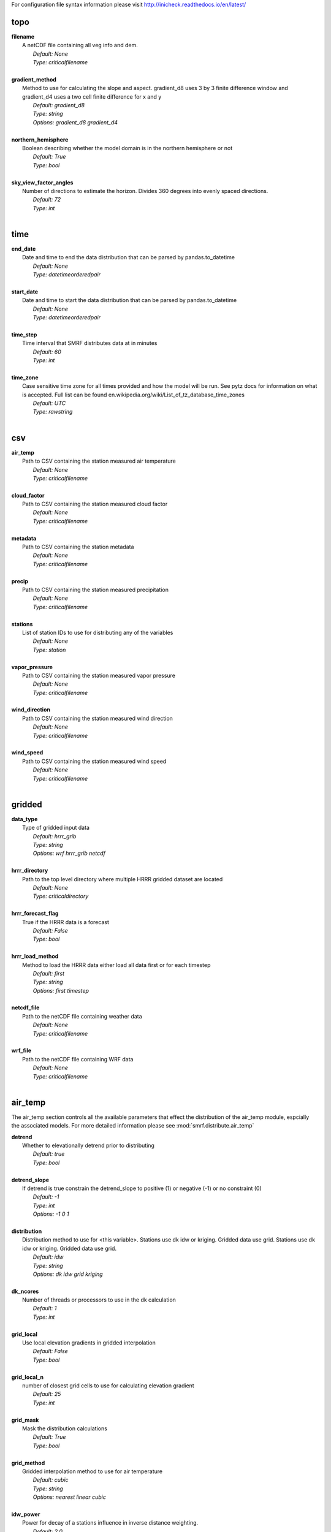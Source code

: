 
For configuration file syntax information please visit http://inicheck.readthedocs.io/en/latest/


topo
----

| **filename**
| 	A netCDF file containing all veg info and dem.
| 		*Default: None*
| 		*Type: criticalfilename*
| 

| **gradient_method**
| 	Method to use for calculating the slope and aspect. gradient_d8 uses 3 by 3 finite difference window and gradient_d4 uses a two cell finite difference for x and y
| 		*Default: gradient_d8*
| 		*Type: string*
| 		*Options:*
 *gradient_d8 gradient_d4*
| 

| **northern_hemisphere**
| 	Boolean describing whether the model domain is in the northern hemisphere or not
| 		*Default: True*
| 		*Type: bool*
| 

| **sky_view_factor_angles**
| 	Number of directions to estimate the horizon. Divides 360 degrees into evenly spaced directions.
| 		*Default: 72*
| 		*Type: int*
| 


time
----

| **end_date**
| 	Date and time to end the data distribution that can be parsed by pandas.to_datetime
| 		*Default: None*
| 		*Type: datetimeorderedpair*
| 

| **start_date**
| 	Date and time to start the data distribution that can be parsed by pandas.to_datetime
| 		*Default: None*
| 		*Type: datetimeorderedpair*
| 

| **time_step**
| 	Time interval that SMRF distributes data at in minutes
| 		*Default: 60*
| 		*Type: int*
| 

| **time_zone**
| 	Case sensitive time zone for all times provided and how the model will be run. See pytz docs for information on what is accepted. Full list can be found en.wikipedia.org/wiki/List_of_tz_database_time_zones
| 		*Default: UTC*
| 		*Type: rawstring*
| 


csv
---

| **air_temp**
| 	Path to CSV containing the station measured air temperature
| 		*Default: None*
| 		*Type: criticalfilename*
| 

| **cloud_factor**
| 	Path to CSV containing the station measured cloud factor
| 		*Default: None*
| 		*Type: criticalfilename*
| 

| **metadata**
| 	Path to CSV containing the station metadata
| 		*Default: None*
| 		*Type: criticalfilename*
| 

| **precip**
| 	Path to CSV containing the station measured precipitation
| 		*Default: None*
| 		*Type: criticalfilename*
| 

| **stations**
| 	List of station IDs to use for distributing any of the variables
| 		*Default: None*
| 		*Type: station*
| 

| **vapor_pressure**
| 	Path to CSV containing the station measured vapor pressure
| 		*Default: None*
| 		*Type: criticalfilename*
| 

| **wind_direction**
| 	Path to CSV containing the station measured wind direction
| 		*Default: None*
| 		*Type: criticalfilename*
| 

| **wind_speed**
| 	Path to CSV containing the station measured wind speed
| 		*Default: None*
| 		*Type: criticalfilename*
| 


gridded
-------

| **data_type**
| 	Type of gridded input data
| 		*Default: hrrr_grib*
| 		*Type: string*
| 		*Options:*
 *wrf hrrr_grib netcdf*
| 

| **hrrr_directory**
| 	Path to the top level directory where multiple HRRR gridded dataset are located
| 		*Default: None*
| 		*Type: criticaldirectory*
| 

| **hrrr_forecast_flag**
| 	True if the HRRR data is a forecast
| 		*Default: False*
| 		*Type: bool*
| 

| **hrrr_load_method**
| 	Method to load the HRRR data either load all data first or for each timestep
| 		*Default: first*
| 		*Type: string*
| 		*Options:*
 *first timestep*
| 

| **netcdf_file**
| 	Path to the netCDF file containing weather data
| 		*Default: None*
| 		*Type: criticalfilename*
| 

| **wrf_file**
| 	Path to the netCDF file containing WRF data
| 		*Default: None*
| 		*Type: criticalfilename*
| 


air_temp
--------
The air_temp section controls all the available parameters that effect the distribution of the air_temp module, espcially  the associated models. For more detailed information please see :mod:`smrf.distribute.air_temp`

| **detrend**
| 	Whether to elevationally detrend prior to distributing
| 		*Default: true*
| 		*Type: bool*
| 

| **detrend_slope**
| 	If detrend is true constrain the detrend_slope to positive (1) or negative (-1) or no constraint (0)
| 		*Default: -1*
| 		*Type: int*
| 		*Options:*
 *-1 0 1*
| 

| **distribution**
| 	Distribution method to use for <this variable>. Stations use dk idw or kriging. Gridded data use grid. Stations use dk idw or kriging. Gridded data use grid.
| 		*Default: idw*
| 		*Type: string*
| 		*Options:*
 *dk idw grid kriging*
| 

| **dk_ncores**
| 	Number of threads or processors to use in the dk calculation
| 		*Default: 1*
| 		*Type: int*
| 

| **grid_local**
| 	Use local elevation gradients in gridded interpolation
| 		*Default: False*
| 		*Type: bool*
| 

| **grid_local_n**
| 	number of closest grid cells to use for calculating elevation gradient
| 		*Default: 25*
| 		*Type: int*
| 

| **grid_mask**
| 	Mask the distribution calculations
| 		*Default: True*
| 		*Type: bool*
| 

| **grid_method**
| 	Gridded interpolation method to use for air temperature
| 		*Default: cubic*
| 		*Type: string*
| 		*Options:*
 *nearest linear cubic*
| 

| **idw_power**
| 	Power for decay of a stations influence in inverse distance weighting.
| 		*Default: 2.0*
| 		*Type: float*
| 

| **krig_anisotropy_angle**
| 	CCW angle (in degrees) by which to rotate coordinate system in order to take into account anisotropy.
| 		*Default: 0.0*
| 		*Type: float*
| 

| **krig_anisotropy_scaling**
| 	Scalar stretching value for kriging to take into account anisotropy.
| 		*Default: 1.0*
| 		*Type: float*
| 

| **krig_coordinates_type**
| 	Determines if the x and y coordinates are interpreted as on a plane (euclidean) or as coordinates on a sphere (geographic).
| 		*Default: euclidean*
| 		*Type: string*
| 		*Options:*
 *euclidean geographic*
| 

| **krig_nlags**
| 	Number of averaging bins for the kriging semivariogram
| 		*Default: 6*
| 		*Type: int*
| 

| **krig_variogram_model**
| 	Specifies which kriging variogram model to use
| 		*Default: linear*
| 		*Type: string*
| 		*Options:*
 *linear power gaussian spherical exponential hole-effect*
| 

| **krig_weight**
| 	Flag that specifies if the kriging semivariance at smaller lags should be weighted more heavily when automatically calculating variogram model.
| 		*Default: False*
| 		*Type: bool*
| 

| **max**
| 	Maximum possible value for air temperature in Celsius
| 		*Default: 47.0*
| 		*Type: float*
| 

| **min**
| 	Minimum possible value for air temperature in Celsius
| 		*Default: -73.0*
| 		*Type: float*
| 

| **stations**
| 	Stations to use for distributing air temperature
| 		*Default: None*
| 		*Type: station*
| 


vapor_pressure
--------------
The vapor_pressure section controls all the available parameters that effect the distribution of the vapor_pressure module, espcially  the associated models. For more detailed information please see :mod:`smrf.distribute.vapor_pressure`

| **detrend**
| 	Whether to elevationally detrend prior to distributing
| 		*Default: true*
| 		*Type: bool*
| 

| **detrend_slope**
| 	If detrend is true constrain the slope to positive (1) or negative (-1) or no constraint (0)
| 		*Default: -1*
| 		*Type: int*
| 		*Options:*
 *-1 0 1*
| 

| **dew_point_nthreads**
| 	Number of threads to use in the dew point calculation
| 		*Default: 2*
| 		*Type: int*
| 

| **dew_point_tolerance**
| 	Solving criteria for the dew point calculation
| 		*Default: 0.01*
| 		*Type: float*
| 

| **distribution**
| 	Distribution method to use for vapor pressure. Stations use dk idw or kriging. Gridded data use grid.
| 		*Default: idw*
| 		*Type: string*
| 		*Options:*
 *dk idw grid kriging*
| 

| **dk_ncores**
| 	Number of threads to use in the dk calculation
| 		*Default: 1*
| 		*Type: int*
| 

| **grid_local**
| 	Use local elevation gradients in gridded interpolation
| 		*Default: False*
| 		*Type: bool*
| 

| **grid_local_n**
| 	number of closest grid cells to use for calculating elevation gradient
| 		*Default: 25*
| 		*Type: int*
| 

| **grid_mask**
| 	Mask the distribution calculations
| 		*Default: True*
| 		*Type: bool*
| 

| **grid_method**
| 	interpolation method to use for this variable
| 		*Default: cubic*
| 		*Type: string*
| 		*Options:*
 *nearest linear cubic*
| 

| **idw_power**
| 	Power for decay of a stations influence in inverse distance weighting
| 		*Default: 2.0*
| 		*Type: float*
| 

| **krig_anisotropy_angle**
| 	CCW angle (in degrees) by which to rotate coordinate system in order to take into account anisotropy.
| 		*Default: 0.0*
| 		*Type: float*
| 

| **krig_anisotropy_scaling**
| 	Scalar stretching value for kriging to take into account anisotropy.
| 		*Default: 1.0*
| 		*Type: float*
| 

| **krig_coordinates_type**
| 	Determines if the x and y coordinates are interpreted as on a plane (euclidean) or as coordinates on a sphere (geographic).
| 		*Default: euclidean*
| 		*Type: string*
| 		*Options:*
 *euclidean geographic*
| 

| **krig_nlags**
| 	Number of averaging bins for the kriging semivariogram
| 		*Default: 6*
| 		*Type: int*
| 

| **krig_variogram_model**
| 	Specifies which kriging variogram model to use
| 		*Default: linear*
| 		*Type: string*
| 		*Options:*
 *linear power gaussian spherical exponential hole-effect*
| 

| **krig_weight**
| 	Flag that specifies if the kriging semivariance at smaller lags should be weighted more heavily when automatically calculating variogram model.
| 		*Default: False*
| 		*Type: bool*
| 

| **max**
| 	Maximum possible vapor pressure in Pascals
| 		*Default: 5000.0*
| 		*Type: float*
| 

| **min**
| 	Minimum possible vapor pressure in Pascals
| 		*Default: 20.0*
| 		*Type: float*
| 

| **stations**
| 	Stations to use for distributing vapor pressure in Pascals
| 		*Default: None*
| 		*Type: station*
| 


wind
----
The wind section controls all the available parameters that effect the distribution of the wind module, espcially  the associated models. For more detailed information please see :mod:`smrf.distribute.wind`

| **detrend**
| 	Whether to elevationally detrend prior to distributing
| 		*Default: False*
| 		*Type: bool*
| 

| **detrend_slope**
| 	if detrend is true constrain the detrend_slope to positive (1) or negative (-1) or no constraint (0)
| 		*Default: 1*
| 		*Type: int*
| 		*Options:*
 *-1 0 1*
| 

| **distribution**
| 	Distribution method to use for wind. Stations use dk idw or kriging. Gridded data use grid.
| 		*Default: idw*
| 		*Type: string*
| 		*Options:*
 *dk idw grid kriging*
| 

| **dk_ncores**
| 	Number of threads to use in the dk calculation
| 		*Default: 2*
| 		*Type: int*
| 

| **grid_local**
| 	Use local elevation gradients in gridded interpolation
| 		*Default: False*
| 		*Type: bool*
| 

| **grid_local_n**
| 	Number of closest grid cells to use for calculating elevation gradient
| 		*Default: 25*
| 		*Type: int*
| 

| **grid_mask**
| 	Mask the distribution calculations
| 		*Default: True*
| 		*Type: bool*
| 

| **grid_method**
| 	interpolation method to use for wind
| 		*Default: linear*
| 		*Type: string*
| 		*Options:*
 *nearest linear cubic*
| 

| **idw_power**
| 	Power for decay of a stations influence in inverse distance weighting
| 		*Default: 2.0*
| 		*Type: float*
| 

| **krig_anisotropy_angle**
| 	CCW angle (in degrees) by which to rotate coordinate system in order to take into account anisotropy.
| 		*Default: 0.0*
| 		*Type: float*
| 

| **krig_anisotropy_scaling**
| 	Scalar stretching value for kriging to take into account anisotropy.
| 		*Default: 1.0*
| 		*Type: float*
| 

| **krig_coordinates_type**
| 	Determines if the x and y coordinates are interpreted as on a plane (euclidean) or as coordinates on a sphere (geographic).
| 		*Default: euclidean*
| 		*Type: string*
| 		*Options:*
 *euclidean geographic*
| 

| **krig_nlags**
| 	Number of averaging bins for the kriging semivariogram
| 		*Default: 6*
| 		*Type: int*
| 

| **krig_variogram_model**
| 	Specifies which kriging variogram model to use
| 		*Default: linear*
| 		*Type: string*
| 		*Options:*
 *linear power gaussian spherical exponential hole-effect*
| 

| **krig_weight**
| 	Flag that specifies if the kriging semivariance at smaller lags should be weighted more heavily when automatically calculating variogram model.
| 		*Default: False*
| 		*Type: bool*
| 

| **max**
| 	Maximum possible wind in M/s
| 		*Default: 35.0*
| 		*Type: float*
| 

| **maxus_netcdf**
| 	NetCDF file containing the maxus values for wind
| 		*Default: None*
| 		*Type: criticalfilename*
| 

| **min**
| 	Minimum possible for wind in M/s
| 		*Default: 0.447*
| 		*Type: float*
| 

| **reduction_factor**
| 	If wind speeds are still off here is a scaling factor
| 		*Default: 1.0*
| 		*Type: float*
| 

| **station_default**
| 	Account for sheltered station wind measurements for example 11.4 equates to a small forest opening and 0 equates to unsheltered measurements.
| 		*Default: 11.4*
| 		*Type: float*
| 

| **station_peak**
| 	Name of stations that lie on a peak or a high point
| 		*Default: None*
| 		*Type: station*
| 

| **stations**
| 	Stations to use for distributing wind in M/s
| 		*Default: None*
| 		*Type: station*
| 

| **veg_3011**
| 	Applies the value where vegetation equals 3011(Rocky Mountain aspen)
| 		*Default: 3.3*
| 		*Type: float*
| 

| **veg_3061**
| 	Applies the value where vegetation equals 3061(mixed aspen)
| 		*Default: 3.3*
| 		*Type: float*
| 

| **veg_41**
| 	Applies the value where vegetation type equals NLCD class 41
| 		*Default: 3.3*
| 		*Type: float*
| 

| **veg_42**
| 	Applies the value where vegetation type equals NLCD class 42
| 		*Default: 3.3*
| 		*Type: float*
| 

| **veg_43**
| 	Applies the value where vegetation type equals NLCD class 43
| 		*Default: 11.4*
| 		*Type: float*
| 

| **veg_default**
| 	Applies the value to all vegetation not specified
| 		*Default: 0.0*
| 		*Type: float*
| 

| **wind_model**
| 	Wind model to interpolate wind measurements to the model domain
| 		*Default: winstral*
| 		*Type: string*
| 		*Options:*
 *winstral wind_ninja interp*
| 

| **wind_ninja_dir**
| 	Location in which the ascii files are output from the WindNinja simulation. This serves as a trigger for checking for WindNinja files.
| 		*Default: None*
| 		*Type: criticaldirectory*
| 

| **wind_ninja_dxdy**
| 	grid spacing at which the WindNinja ascii files are output.
| 		*Default: 100*
| 		*Type: int*
| 

| **wind_ninja_height**
| 	The output height of wind fields from WindNinja in meters.
| 		*Default: 5.0*
| 		*Type: string*
| 

| **wind_ninja_pref**
| 	Prefix of all outputs from WindNinja that matches the topo input to WindNinja.
| 		*Default: None*
| 		*Type: string*
| 

| **wind_ninja_roughness**
| 	The surface roughness used in WindNinja generally grass.
| 		*Default: 0.01*
| 		*Type: string*
| 

| **wind_ninja_tz**
| 	Time zone that from the WindNinja config.
| 		*Default: UTC*
| 		*Type: string*
| 


precip
------
The precipitation section controls all the available parameters that effect the distribution of the precipitation module, espcially  the associated models. For more detailed information please see :mod:`smrf.distribute.precipitation`

| **detrend**
| 	Whether to elevationally detrend prior to distributing
| 		*Default: true*
| 		*Type: bool*
| 

| **detrend_slope**
| 	if detrend is true constrain the detrend_slope to positive (1) or negative (-1) or no constraint (0)
| 		*Default: 1*
| 		*Type: int*
| 		*Options:*
 *-1 0 1*
| 

| **distribution**
| 	Distribution method to use for precipitation. Stations use dk idw or kriging. Gridded data use grid.
| 		*Default: dk*
| 		*Type: string*
| 		*Options:*
 *dk idw grid kriging*
| 

| **dk_ncores**
| 	Number of threads to use in the dk calculation
| 		*Default: 2*
| 		*Type: int*
| 

| **grid_local**
| 	Use local elevation gradients in gridded interpolation
| 		*Default: False*
| 		*Type: bool*
| 

| **grid_local_n**
| 	number of closest grid cells to use for calculating elevation gradient
| 		*Default: 25*
| 		*Type: int*
| 

| **grid_mask**
| 	Mask the distribution calculations
| 		*Default: True*
| 		*Type: bool*
| 

| **grid_method**
| 	interpolation method to use for precipitation
| 		*Default: cubic*
| 		*Type: string*
| 		*Options:*
 *nearest linear cubic*
| 

| **idw_power**
| 	Power for decay of a stations influence in inverse distance weighting
| 		*Default: 2.0*
| 		*Type: float*
| 

| **krig_anisotropy_angle**
| 	CCW angle (in degrees) by which to rotate coordinate system in order to take into account anisotropy.
| 		*Default: 0.0*
| 		*Type: float*
| 

| **krig_anisotropy_scaling**
| 	Scalar stretching value for kriging to take into account anisotropy.
| 		*Default: 1.0*
| 		*Type: float*
| 

| **krig_coordinates_type**
| 	Determines if the x and y coordinates are interpreted as on a plane (euclidean) or as coordinates on a sphere (geographic).
| 		*Default: euclidean*
| 		*Type: string*
| 		*Options:*
 *euclidean geographic*
| 

| **krig_nlags**
| 	Number of averaging bins for the kriging semivariogram
| 		*Default: 6*
| 		*Type: int*
| 

| **krig_variogram_model**
| 	Specifies which kriging variogram model to use
| 		*Default: linear*
| 		*Type: string*
| 		*Options:*
 *linear power gaussian spherical exponential hole-effect*
| 

| **krig_weight**
| 	Flag that specifies if the kriging semivariance at smaller lags should be weighted more heavily when automatically calculating variogram model.
| 		*Default: False*
| 		*Type: bool*
| 

| **marks2017_timesteps_to_end_storms**
| 	number of timesteps to elapse with precip under start criteria before ending a storm.
| 		*Default: 6*
| 		*Type: int*
| 

| **max**
| 	Maximum possible precipitation in millimeters
| 		*Default: None*
| 		*Type: float*
| 

| **min**
| 	Minimum possible for precipitation in millimeters
| 		*Default: 0.0*
| 		*Type: float*
| 

| **new_snow_density_model**
| 	Method to use for calculating the new snow density
| 		*Default: susong1999*
| 		*Type: string*
| 		*Options:*
 *marks2017 susong1999 piecewise_susong1999*
| 

| **precip_rescaling_model**
| 	Method to use for redistributing precipitation. Winstrals method focuses forming drifts from wind
| 		*Default: None*
| 		*Type: string*
| 		*Options:*
 *winstral*
| 

| **precip_temp_method**
| 	which variable to use for precip temperature
| 		*Default: dew_point*
| 		*Type: string*
| 		*Options:*
 *dew_point wet_bulb*
| 

| **station_adjust_for_undercatch**
| 	Apply undercatch relationships to precip gauges
| 		*Default: true*
| 		*Type: bool*
| 

| **station_undercatch_model_default**
| 	WMO model used to adjust for undercatch of precipitaiton
| 		*Default: us_nws_8_shielded*
| 		*Type: string*
| 		*Options:*
 *us_nws_8_shielded us_nws_8_unshielded*
| 

| **stations**
| 	Stations to use for distributing this precipitation
| 		*Default: None*
| 		*Type: station*
| 

| **storm_days_restart**
| 	Path to netcdf representing the last storm days so a run can continue in between stops
| 		*Default: None*
| 		*Type: discretionarycriticalfilename*
| 

| **storm_mass_threshold**
| 	Start criteria for a storm in mm of measured precipitation in millimeters in any pixel over the domain.
| 		*Default: 1.0*
| 		*Type: float*
| 

| **susong1999_timesteps_to_end_storms**
| 	number of timesteps to elapse with precip under start criteria before ending a storm.
| 		*Default: 6*
| 		*Type: int*
| 

| **winstral_max_drift**
| 	max multiplier for precip redistribution in a drift cell
| 		*Default: 3.5*
| 		*Type: float*
| 

| **winstral_max_scour**
| 	max multiplier for precip redistribution to account for wind scour.
| 		*Default: 1.0*
| 		*Type: float*
| 

| **winstral_min_drift**
| 	min multiplier for precip redistribution in a drift cell
| 		*Default: 1.0*
| 		*Type: float*
| 

| **winstral_min_scour**
| 	minimum multiplier for precip redistribution to account for wind scour.
| 		*Default: 0.55*
| 		*Type: float*
| 

| **winstral_tbreak_netcdf**
| 	NetCDF file containing the tbreak values for wind
| 		*Default: None*
| 		*Type: filename*
| 

| **winstral_tbreak_threshold**
| 	Threshold for drift cells measured in degrees from tbreak file.
| 		*Default: 7.0*
| 		*Type: float*
| 

| **winstral_veg_3011**
| 	Interference inverse factor for precip redistribution where vegetation equals 3011(Rocky Mountain Aspen).
| 		*Default: 0.7*
| 		*Type: float*
| 

| **winstral_veg_3061**
| 	Interference inverse factor for precip redistribution where vegetation equals 3061(Mixed Aspen).
| 		*Default: 0.7*
| 		*Type: float*
| 

| **winstral_veg_41**
| 	Interference inverse factor for precip redistribution where vegetation equals 41.
| 		*Default: 0.7*
| 		*Type: float*
| 

| **winstral_veg_42**
| 	Interference inverse factor for precip redistribution where vegetation equals 42.
| 		*Default: 0.7*
| 		*Type: float*
| 

| **winstral_veg_43**
| 	Interference inverse factor for precip redistribution where vegetation equals 43.
| 		*Default: 0.7*
| 		*Type: float*
| 

| **winstral_veg_default**
| 	Applies the value to all vegetation not specified
| 		*Default: 1.0*
| 		*Type: float*
| 


albedo
------
The albedo section controls all the available parameters that effect the distribution of the albedo module, espcially  the associated models. For more detailed information please see :mod:`smrf.distribute.albedo`

| **date_method_decay_power**
| 	Exponent value of the decay rate equation prescribed by the method.
| 		*Default: 0.714*
| 		*Type: float*
| 

| **date_method_end_decay**
| 	Starting date for applying the decay method described by date_method
| 		*Default: None*
| 		*Type: datetimeorderedpair*
| 

| **date_method_start_decay**
| 	Starting date for applying the decay method described by date_method
| 		*Default: None*
| 		*Type: datetimeorderedpair*
| 

| **date_method_veg_41**
| 	Applies the value where vegetation equals 41
| 		*Default: 0.36*
| 		*Type: float*
| 

| **date_method_veg_42**
| 	Applies the value where vegetation equals 42
| 		*Default: 0.36*
| 		*Type: float*
| 

| **date_method_veg_43**
| 	Applies the value where vegetation equals 43
| 		*Default: 0.25*
| 		*Type: float*
| 

| **date_method_veg_default**
| 	Applies the value to all vegetation not specified
| 		*Default: 0.25*
| 		*Type: float*
| 

| **decay_method**
| 	Describe how the albedo decays in the late season
| 		*Default: None*
| 		*Type: string*
| 		*Options:*
 * hardy2000 date_method none*
| 

| **dirt**
| 	Effective contamination for adjustment to visible albedo (usually between 1.5-3.0)
| 		*Default: 2.0*
| 		*Type: float*
| 

| **grain_size**
| 	Effective optical grain radius of snow after last storm in micro-meters
| 		*Default: 100.0*
| 		*Type: float*
| 

| **grid_mask**
| 	Mask the distribution calculations
| 		*Default: True*
| 		*Type: bool*
| 

| **hardy2000_litter_albedo**
| 	Albedo of the litter on the snow using the hard method
| 		*Default: 0.2*
| 		*Type: float*
| 

| **hardy2000_litter_default**
| 	Litter rate for places where vegetation not specified for Hardy et al. 2000 decay method
| 		*Default: 0.003*
| 		*Type: float*
| 

| **hardy2000_litter_veg_41**
| 	Litter rate for places where vegetation not specified for Hardy et al. 2000 decay method for vegetation classes NLCD 41
| 		*Default: 0.006*
| 		*Type: float*
| 

| **hardy2000_litter_veg_42**
| 	Litter rate for places where vegetation not specified for Hardy et al. 2000 decay method for vegetation classes NLCD 42
| 		*Default: 0.006*
| 		*Type: float*
| 

| **hardy2000_litter_veg_43**
| 	Litter rate for places where vegetation not specified for Hardy et al. 2000 decay method for vegetation classes NLCD 43
| 		*Default: 0.003*
| 		*Type: float*
| 

| **max**
| 	Maximum possible for albedo
| 		*Default: 1.0*
| 		*Type: float*
| 

| **max_grain**
| 	Max optical grain radius of snow possible in micro-meters
| 		*Default: 700.0*
| 		*Type: float*
| 

| **min**
| 	Minimum possible for albedo
| 		*Default: 0.0*
| 		*Type: float*
| 


cloud_factor
------------
The cloud_factor section controls all the available parameters that effect the distribution of the cloud_factor module, espcially  the associated models. For more detailed information please see :mod:`smrf.distribute.cloud_factor`

| **detrend**
| 	Whether to elevationally detrend prior to distributing
| 		*Default: false*
| 		*Type: bool*
| 

| **detrend_slope**
| 	If detrend is true constrain the detrend_slope to positive (1) or negative (-1) or no constraint (0)
| 		*Default: 0*
| 		*Type: int*
| 		*Options:*
 *-1 0 1*
| 

| **distribution**
| 	Distribution method to use for cloud factor. Stations use dk idw or kriging. Gridded data use grid. Stations use dk idw or kriging. Gridded data use grid.
| 		*Default: idw*
| 		*Type: string*
| 		*Options:*
 *dk idw grid kriging*
| 

| **dk_ncores**
| 	Number of threads or processors to use in the dk calculation
| 		*Default: 1*
| 		*Type: int*
| 

| **grid_local**
| 	Use local elevation gradients in gridded interpolation
| 		*Default: False*
| 		*Type: bool*
| 

| **grid_local_n**
| 	number of closest grid cells to use for calculating elevation gradient
| 		*Default: 25*
| 		*Type: int*
| 

| **grid_mask**
| 	Mask the distribution calculations
| 		*Default: True*
| 		*Type: bool*
| 

| **grid_method**
| 	Gridded interpolation method to use for cloud factor
| 		*Default: cubic*
| 		*Type: string*
| 		*Options:*
 *nearest linear cubic*
| 

| **idw_power**
| 	Power for decay of a stations influence in inverse distance weighting.
| 		*Default: 2.0*
| 		*Type: float*
| 

| **krig_anisotropy_angle**
| 	CCW angle (in degrees) by which to rotate coordinate system in order to take into account anisotropy.
| 		*Default: 0.0*
| 		*Type: float*
| 

| **krig_anisotropy_scaling**
| 	Scalar stretching value for kriging to take into account anisotropy.
| 		*Default: 1.0*
| 		*Type: float*
| 

| **krig_coordinates_type**
| 	Determines if the x and y coordinates are interpreted as on a plane (euclidean) or as coordinates on a sphere (geographic).
| 		*Default: euclidean*
| 		*Type: string*
| 		*Options:*
 *euclidean geographic*
| 

| **krig_nlags**
| 	Number of averaging bins for the kriging semivariogram
| 		*Default: 6*
| 		*Type: int*
| 

| **krig_variogram_model**
| 	Specifies which kriging variogram model to use
| 		*Default: linear*
| 		*Type: string*
| 		*Options:*
 *linear power gaussian spherical exponential hole-effect*
| 

| **krig_weight**
| 	Flag that specifies if the kriging semivariance at smaller lags should be weighted more heavily when automatically calculating variogram model.
| 		*Default: False*
| 		*Type: bool*
| 

| **max**
| 	Max prossible cloud factor as a decimal representing full clouds (0) to full sun (1).
| 		*Default: 1.0*
| 		*Type: float*
| 

| **min**
| 	Minimum possible cloud factor as a decimal representing full clouds (0) to full sun (1).
| 		*Default: 0.0*
| 		*Type: float*
| 

| **stations**
| 	Stations to use for distributing cloud factor as a decimal representing full clouds (0) to full sun (1).
| 		*Default: None*
| 		*Type: station*
| 


solar
-----
The solar section controls all the available parameters that effect the distribution of the solar module, espcially  the associated models. For more detailed information please see :mod:`smrf.distribute.solar`

| **clear_gamma**
| 	Scattering asymmetry parameter
| 		*Default: 0.3*
| 		*Type: float*
| 

| **clear_omega**
| 	Single-scattering albedo
| 		*Default: 0.85*
| 		*Type: float*
| 

| **clear_opt_depth**
| 	Elevation of optical depth measurement
| 		*Default: 100.0*
| 		*Type: float*
| 

| **clear_tau**
| 	Optical depth at z
| 		*Default: 0.2*
| 		*Type: float*
| 

| **correct_albedo**
| 	Multiply the solar radiation by 1-snow_albedo.
| 		*Default: true*
| 		*Type: bool*
| 

| **correct_cloud**
| 	Multiply the solar radiation by the cloud factor derived by station data.
| 		*Default: true*
| 		*Type: bool*
| 

| **correct_veg**
| 	Apply solar radiation corrections according to veg_type
| 		*Default: true*
| 		*Type: bool*
| 

| **max**
| 	Maximum possible solar radiation in W/m^2
| 		*Default: 800.0*
| 		*Type: float*
| 

| **min**
| 	Minimum possible solar radiation in W/m^2
| 		*Default: 0.0*
| 		*Type: float*
| 


thermal
-------
The thermal section controls all the available parameters that effect the distribution of the thermal module, espcially  the associated models. For more detailed information please see :mod:`smrf.distribute.thermal`

| **clear_sky_method**
| 	Method for calculating the clear sky thermal radiation
| 		*Default: marks1979*
| 		*Type: string*
| 		*Options:*
 *marks1979 dilley1998 prata1996 angstrom1918*
| 

| **cloud_method**
| 	Method for adjusting thermal radiation due to cloud effects
| 		*Default: garen2005*
| 		*Type: string*
| 		*Options:*
 *garen2005 unsworth1975 kimball1982 crawford1999*
| 

| **correct_cloud**
| 	Specify whether to use the cloud adjustments in thermal calculation
| 		*Default: true*
| 		*Type: bool*
| 

| **correct_terrain**
| 	Specify whether to account for vegetation in the thermal calculations
| 		*Default: true*
| 		*Type: bool*
| 

| **correct_veg**
| 	Specify whether to account for vegetation in the thermal calculations
| 		*Default: true*
| 		*Type: bool*
| 

| **detrend**
| 	Whether to elevationally the detrend prior to distributing
| 		*Default: False*
| 		*Type: bool*
| 

| **detrend_slope**
| 	if detrend is true constrain the detrend_slope to positive (1) or negative (-1) or no constraint (0)
| 		*Default: 0*
| 		*Type: int*
| 		*Options:*
 *-1 0 1*
| 

| **distribution**
| 	Distribution method to use for incoming thermal when using HRRR input data.
| 		*Default: grid*
| 		*Type: string*
| 		*Options:*
 *grid*
| 

| **grid_local**
| 	Use local elevation gradients in gridded interpolation
| 		*Default: False*
| 		*Type: bool*
| 

| **grid_local_n**
| 	number of closest grid cells to use for calculating elevation gradient
| 		*Default: 25*
| 		*Type: int*
| 

| **grid_mask**
| 	Mask the thermal radiation calculations
| 		*Default: True*
| 		*Type: bool*
| 

| **grid_method**
| 	interpolation method to use for this variable
| 		*Default: cubic*
| 		*Type: string*
| 		*Options:*
 *nearest linear cubic*
| 

| **marks1979_nthreads**
| 	Number of threads to use thermal radiation calcs when using Marks1979
| 		*Default: 2*
| 		*Type: int*
| 

| **max**
| 	Maximum possible incoming thermal radiation in W/m^2
| 		*Default: 600.0*
| 		*Type: float*
| 

| **min**
| 	Minimum possible incoming thermal radiation in W/m^2
| 		*Default: 0.0*
| 		*Type: float*
| 


soil_temp
---------
The soil_temp section controls all the available parameters that effect the distribution of the soil_temp module, espcially  the associated models. For more detailed information please see :mod:`smrf.distribute.soil_temp`

| **temp**
| 	Constant value to use for the soil temperature.
| 		*Default: -2.5*
| 		*Type: float*
| 


output
------

| **file_type**
| 	Format to use for outputting data.
| 		*Default: netcdf*
| 		*Type: string*
| 		*Options:*
 *netcdf*
| 

| **frequency**
| 	Number of timesteps between output values. 1 is every timestep.
| 		*Default: 1*
| 		*Type: int*
| 

| **input_backup**
| 	Specify whether to backup the input data and create config file to run the smrf run from that backup
| 		*Default: true*
| 		*Type: bool*
| 

| **mask_output**
| 	Mask the final NetCDF output.
| 		*Default: False*
| 		*Type: bool*
| 

| **out_location**
| 	Directory to output results
| 		*Default: None*
| 		*Type: directory*
| 

| **variables**
| 	Variables to output after being calculated.
| 		*Default: thermal air_temp vapor_pressure wind_speed wind_direction net_solar precip percent_snow snow_density precip_temp*
| 		*Type: string*
| 		*Options:*
 *all air_temp albedo_vis albedo_ir precip percent_snow snow_density storm_days precip_temp clear_ir_beam clear_ir_diffuse clear_vis_beam clear_vis_diffuse cloud_factor cloud_ir_beam cloud_ir_diffuse cloud_vis_beam cloud_vis_diffuse net_solar veg_ir_beam veg_ir_diffuse veg_vis_beam veg_vis_diffuse thermal vapor_pressure dew_point flatwind wind_speed wind_direction thermal_clear thermal_veg thermal_cloud*
| 


system
------

| **log_file**
| 	File path to a txt file for the log info to be outputted
| 		*Default: None*
| 		*Type: filename*
| 

| **log_level**
| 	level of information to be logged
| 		*Default: debug*
| 		*Type: string*
| 		*Options:*
 *debug info error*
| 

| **qotw**
| 	
| 		*Default: false*
| 		*Type: bool*
| 

| **queue_max_values**
| 	How many timesteps that a calculation can get ahead while threading if it is independent of other variables.
| 		*Default: 2*
| 		*Type: int*
| 

| **threading**
| 	Specify whether to use python threading in calculations.
| 		*Default: true*
| 		*Type: bool*
| 

| **time_out**
| 	Amount of time to wait for a thread before timing out
| 		*Default: None*
| 		*Type: float*
| 

